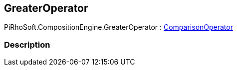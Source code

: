 [#reference/greater-operator]

## GreaterOperator

PiRhoSoft.CompositionEngine.GreaterOperator : <<reference/comparison-operator.html,ComparisonOperator>>

### Description

